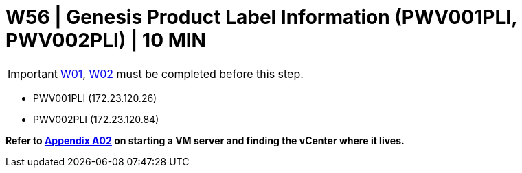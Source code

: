 =  W56 | Genesis Product Label Information (PWV001PLI, PWV002PLI) | 10 MIN

===================
IMPORTANT: xref:chapter4/tier0/windows/W01.adoc[W01], xref:chapter4/tier0/windows/W02.adoc[W02] must be completed before this step.
===================


- PWV001PLI (172.23.120.26)
- PWV002PLI (172.23.120.84)

*Refer to xref:chapter4/appendix/A02.adoc[Appendix A02] on starting a VM server and finding the vCenter where it lives.*